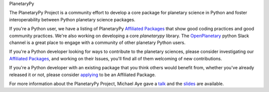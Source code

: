 .. title: The PlanetaryPy Project
.. hidetitle: True
.. slug: index
.. date: 2021-02-14 10:38:28 UTC-08:00
.. tags: 
.. category: 
.. link: 
.. description:
.. type: text

.. class:: jumbotron jumbotron-fluid bg-primary text-white

.. class:: display-2 text-center

   PlanetaryPy


.. class:: container w-75 align-items-center blockquote text-dark

   The PlanetaryPy Project is a community effort to develop a core
   package for planetary science in Python and foster interoperability
   between Python planetary science packages.

If you're a Python user, we have a listing of PlanetaryPy `Affiliated
Packages <packages/>`_ that show good coding practices
and good community practices.  We're also working on developing a
core `planetarypy` library.  The `OpenPlanetary
<https://www.openplanetary.org/>`_ python Slack channel is a great place
to engage with a community of other planetary Python users.

If you're a Python developer looking for ways to contribute to the
planetary sciences, please consider investigating our `Affiliated
Packages <packages/>`_, and working on their Issues,
you'll find all of them welcoming of new contributions.

If you're a Python developer with an existing package that you think
others would benefit from, whether you've already released it or not,
please consider `applying <link://slug/review-process>`_ to be an Affiliated Package.

For more information about the PlanetaryPy Project, Michael Aye gave a 
`talk <https://www.youtube.com/watch?v=GwvRkXpmCXc>`_ and the `slides
<https://docs.google.com/presentation/d/1H-tGxfkSHF8vS-_rt5DQHVFmBYkJNaJW6yElUe9s2Ok/edit?usp=sharing>`_
are available.
